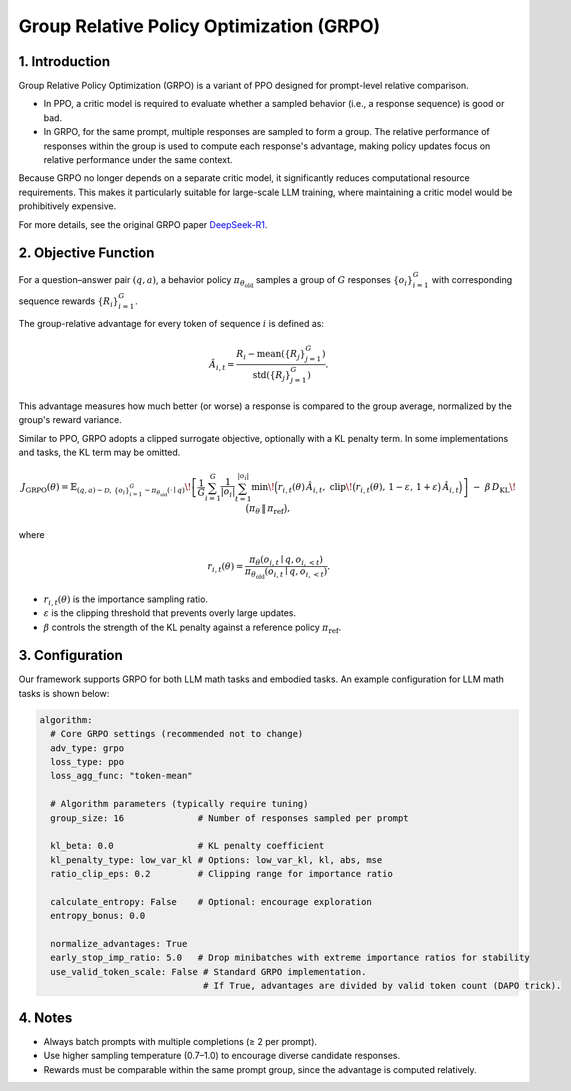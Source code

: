 Group Relative Policy Optimization (GRPO)
=========================================

1. Introduction
---------------

Group Relative Policy Optimization (GRPO) is a variant of PPO designed for prompt-level relative comparison.  

- In PPO, a critic model is required to evaluate whether a sampled behavior (i.e., a response sequence) is good or bad.  
- In GRPO, for the same prompt, multiple responses are sampled to form a group.  
  The relative performance of responses within the group is used to compute each response's advantage,  
  making policy updates focus on relative performance under the same context.  

Because GRPO no longer depends on a separate critic model, it significantly reduces computational resource requirements.  
This makes it particularly suitable for large-scale LLM training, where maintaining a critic model would be prohibitively expensive.

For more details, see the original GRPO paper `DeepSeek-R1 <https://arxiv.org/abs/2501.12948>`_.

2. Objective Function
----------------------

For a question–answer pair :math:`(q,a)`, a behavior policy  
:math:`\pi_{\theta_{\mathrm{old}}}` samples a group of :math:`G` responses  
:math:`\{o_i\}_{i=1}^{G}` with corresponding sequence rewards :math:`\{R_i\}_{i=1}^{G}`.  

The group-relative advantage for every token of sequence :math:`i` is defined as:

.. math::

   \hat{A}_{i,t} = \frac{R_i - \operatorname{mean}(\{R_j\}_{j=1}^{G})}
                        {\operatorname{std}(\{R_j\}_{j=1}^{G})}.

This advantage measures how much better (or worse) a response is compared to the group average,  
normalized by the group's reward variance.

Similar to PPO, GRPO adopts a clipped surrogate objective, optionally with a KL penalty term.  
In some implementations and tasks, the KL term may be omitted.

.. math::

   J_{\mathrm{GRPO}}(\theta)
   = \mathbb{E}_{(q,a)\sim\mathcal{D},\,\{o_i\}_{i=1}^{G}\sim\pi_{\theta_{\mathrm{old}}}(\cdot\mid q)}
     \!\left[
       \frac{1}{G}\sum_{i=1}^{G}\frac{1}{|o_i|}\sum_{t=1}^{|o_i|}
         \min\!\Big(
           r_{i,t}(\theta)\,\hat{A}_{i,t},\;
           \mathrm{clip}\!\big(r_{i,t}(\theta),\, 1-\varepsilon,\, 1+\varepsilon\big)\,\hat{A}_{i,t}
         \Big)
     \right]
     \;-\; \beta\, D_{\mathrm{KL}}\!\big(\pi_\theta \,\|\, \pi_{\mathrm{ref}}\big),

where

.. math::

   r_{i,t}(\theta) =
   \frac{\pi_\theta(o_{i,t}\mid q, o_{i,<t})}
        {\pi_{\theta_{\mathrm{old}}}(o_{i,t}\mid q, o_{i,<t})}.

- :math:`r_{i,t}(\theta)` is the importance sampling ratio.  
- :math:`\varepsilon` is the clipping threshold that prevents overly large updates.  
- :math:`\beta` controls the strength of the KL penalty against a reference policy :math:`\pi_{\mathrm{ref}}`.  


3. Configuration
-----------------

Our framework supports GRPO for both LLM math tasks and embodied tasks.  
An example configuration for LLM math tasks is shown below:

.. code-block:: yaml

  algorithm:
    # Core GRPO settings (recommended not to change)
    adv_type: grpo
    loss_type: ppo
    loss_agg_func: "token-mean"

    # Algorithm parameters (typically require tuning)
    group_size: 16              # Number of responses sampled per prompt

    kl_beta: 0.0                # KL penalty coefficient
    kl_penalty_type: low_var_kl # Options: low_var_kl, kl, abs, mse
    ratio_clip_eps: 0.2         # Clipping range for importance ratio

    calculate_entropy: False    # Optional: encourage exploration
    entropy_bonus: 0.0

    normalize_advantages: True
    early_stop_imp_ratio: 5.0   # Drop minibatches with extreme importance ratios for stability
    use_valid_token_scale: False # Standard GRPO implementation.
                                 # If True, advantages are divided by valid token count (DAPO trick).


4. Notes
---------

- Always batch prompts with multiple completions (≥ 2 per prompt).  
- Use higher sampling temperature (0.7–1.0) to encourage diverse candidate responses.  
- Rewards must be comparable within the same prompt group, since the advantage is computed relatively.  
